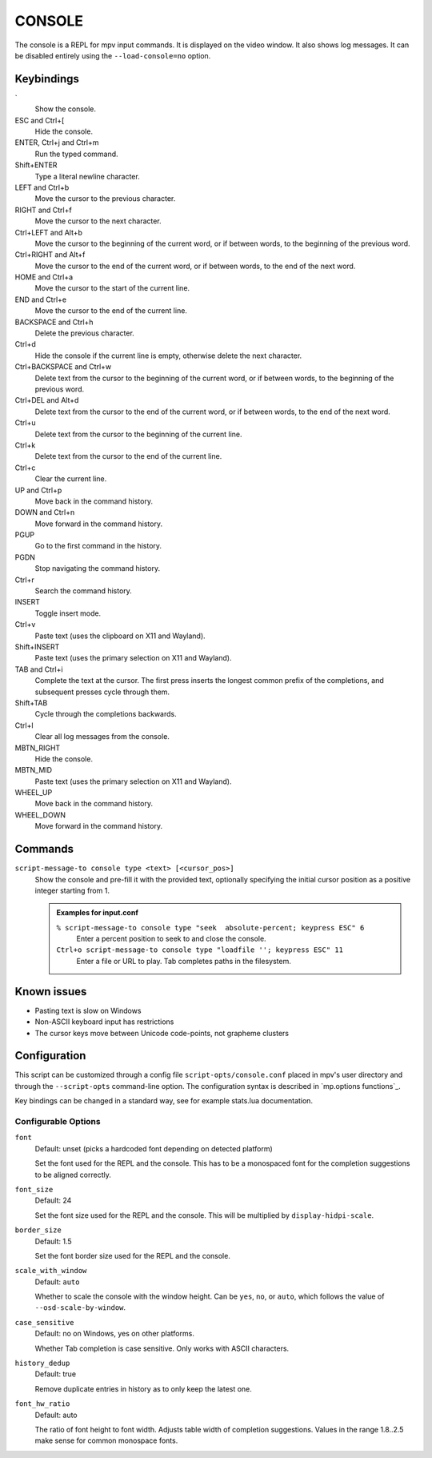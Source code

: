 CONSOLE
=======

The console is a REPL for mpv input commands. It is displayed on the video
window. It also shows log messages. It can be disabled entirely using the
``--load-console=no`` option.

Keybindings
-----------

\`
    Show the console.

ESC and Ctrl+[
    Hide the console.

ENTER, Ctrl+j and Ctrl+m
    Run the typed command.

Shift+ENTER
    Type a literal newline character.

LEFT and Ctrl+b
    Move the cursor to the previous character.

RIGHT and Ctrl+f
    Move the cursor to the next character.

Ctrl+LEFT and Alt+b
    Move the cursor to the beginning of the current word, or if between words,
    to the beginning of the previous word.

Ctrl+RIGHT and Alt+f
    Move the cursor to the end of the current word, or if between words, to the
    end of the next word.

HOME and Ctrl+a
    Move the cursor to the start of the current line.

END and Ctrl+e
    Move the cursor to the end of the current line.

BACKSPACE and Ctrl+h
    Delete the previous character.

Ctrl+d
    Hide the console if the current line is empty, otherwise delete the next
    character.

Ctrl+BACKSPACE and Ctrl+w
    Delete text from the cursor to the beginning of the current word, or if
    between words, to the beginning of the previous word.

Ctrl+DEL and Alt+d
    Delete text from the cursor to the end of the current word, or if between
    words, to the end of the next word.

Ctrl+u
    Delete text from the cursor to the beginning of the current line.

Ctrl+k
    Delete text from the cursor to the end of the current line.

Ctrl+c
    Clear the current line.

UP and Ctrl+p
    Move back in the command history.

DOWN and Ctrl+n
    Move forward in the command history.

PGUP
    Go to the first command in the history.

PGDN
    Stop navigating the command history.

Ctrl+r
    Search the command history.

INSERT
    Toggle insert mode.

Ctrl+v
    Paste text (uses the clipboard on X11 and Wayland).

Shift+INSERT
    Paste text (uses the primary selection on X11 and Wayland).

TAB and Ctrl+i
    Complete the text at the cursor. The first press inserts the longest common
    prefix of the completions, and subsequent presses cycle through them.

Shift+TAB
    Cycle through the completions backwards.

Ctrl+l
    Clear all log messages from the console.

MBTN_RIGHT
    Hide the console.

MBTN_MID
    Paste text (uses the primary selection on X11 and Wayland).

WHEEL_UP
    Move back in the command history.

WHEEL_DOWN
    Move forward in the command history.

Commands
--------

``script-message-to console type <text> [<cursor_pos>]``
    Show the console and pre-fill it with the provided text, optionally
    specifying the initial cursor position as a positive integer starting from
    1.

    .. admonition:: Examples for input.conf

        ``% script-message-to console type "seek  absolute-percent; keypress ESC" 6``
            Enter a percent position to seek to and close the console.

        ``Ctrl+o script-message-to console type "loadfile ''; keypress ESC" 11``
            Enter a file or URL to play. Tab completes paths in the filesystem.

Known issues
------------

- Pasting text is slow on Windows
- Non-ASCII keyboard input has restrictions
- The cursor keys move between Unicode code-points, not grapheme clusters

Configuration
-------------

This script can be customized through a config file ``script-opts/console.conf``
placed in mpv's user directory and through the ``--script-opts`` command-line
option. The configuration syntax is described in `mp.options functions`_.

Key bindings can be changed in a standard way, see for example stats.lua
documentation.

Configurable Options
~~~~~~~~~~~~~~~~~~~~

``font``
    Default: unset (picks a hardcoded font depending on detected platform)

    Set the font used for the REPL and the console.
    This has to be a monospaced font for the completion suggestions to be
    aligned correctly.

``font_size``
    Default: 24

    Set the font size used for the REPL and the console. This will be
    multiplied by ``display-hidpi-scale``.

``border_size``
    Default: 1.5

    Set the font border size used for the REPL and the console.

``scale_with_window``
    Default: ``auto``

    Whether to scale the console with the window height. Can be ``yes``, ``no``,
    or ``auto``, which follows the value of ``--osd-scale-by-window``.

``case_sensitive``
    Default: no on Windows, yes on other platforms.

    Whether Tab completion is case sensitive. Only works with ASCII characters.

``history_dedup``
    Default: true

    Remove duplicate entries in history as to only keep the latest one.

``font_hw_ratio``
    Default: auto

    The ratio of font height to font width.
    Adjusts table width of completion suggestions.
    Values in the range 1.8..2.5 make sense for common monospace fonts.
